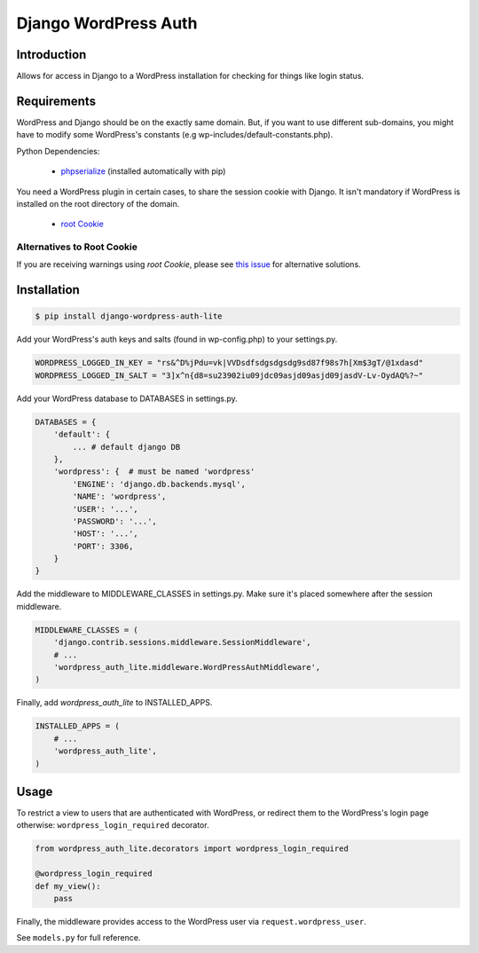 =====================
Django WordPress Auth
=====================

Introduction
============

Allows for access in Django to a WordPress installation for checking for
things like login status.

Requirements
============

WordPress and Django should be on the exactly same domain. But, if you want to use different sub-domains, you might have to modify some WordPress's constants (e.g wp-includes/default-constants.php).

Python Dependencies:

 * `phpserialize`_ (installed automatically with pip)

You need a WordPress plugin in certain cases, to share the session cookie with Django.
It isn't mandatory if WordPress is installed on the root directory of the domain.

 * `root Cookie`_
 
 .. _`phpserialize`: http://pypi.python.org/pypi/phpserialize
 .. _`root Cookie`: http://wordpress.org/extend/plugins/root-cookie/


Alternatives to Root Cookie
---------------------------

If you are receiving warnings using *root Cookie*, please see `this issue`_ for alternative solutions.

 .. _`this issue`: https://github.com/dellis23/django-wordpress-auth/issues/6


Installation
============

.. sourcecode:: bash

    $ pip install django-wordpress-auth-lite

Add your WordPress's auth keys and salts (found in wp-config.php) to your settings.py.

.. sourcecode:: python

    WORDPRESS_LOGGED_IN_KEY = "rs&^D%jPdu=vk|VVDsdfsdgsdgsdg9sd87f98s7h[Xm$3gT/@1xdasd"
    WORDPRESS_LOGGED_IN_SALT = "3]x^n{d8=su23902iu09jdc09asjd09asjd09jasdV-Lv-OydAQ%?~"

Add your WordPress database to DATABASES in settings.py.

.. sourcecode:: python

    DATABASES = {
        'default': {
            ... # default django DB
        },
        'wordpress': {  # must be named 'wordpress'
            'ENGINE': 'django.db.backends.mysql',
            'NAME': 'wordpress',
            'USER': '...',
            'PASSWORD': '...',
            'HOST': '...',
            'PORT': 3306,
        }
    }

Add the middleware to MIDDLEWARE_CLASSES in settings.py.
Make sure it's placed somewhere after the session middleware.

.. sourcecode:: python

    MIDDLEWARE_CLASSES = (
        'django.contrib.sessions.middleware.SessionMiddleware',
        # ...
        'wordpress_auth_lite.middleware.WordPressAuthMiddleware',
    )

Finally, add `wordpress_auth_lite` to INSTALLED_APPS.

.. sourcecode:: python

    INSTALLED_APPS = (
        # ...
        'wordpress_auth_lite',
    )

Usage
=====

To restrict a view to users that are authenticated with WordPress, or redirect them to the WordPress's login page otherwise:
``wordpress_login_required`` decorator.

.. sourcecode:: python

    from wordpress_auth_lite.decorators import wordpress_login_required

    @wordpress_login_required
    def my_view():
        pass

Finally, the middleware provides access to the WordPress user via ``request.wordpress_user``.

See ``models.py`` for full reference.
